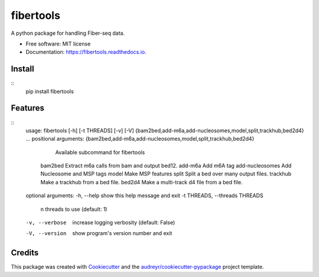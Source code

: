 ==========
fibertools
==========


.. image:: https://img.shields.io/pypi/v/fibertools.svg
        :target: https://pypi.python.org/pypi/fibertools

.. image:: https://img.shields.io/travis/mrvollger/fibertools.svg
        :target: https://travis-ci.com/mrvollger/fibertools

.. image:: https://readthedocs.org/projects/fibertools/badge/?version=latest
        :target: https://fibertools.readthedocs.io/en/latest/?version=latest
        :alt: Documentation Status


.. image:: https://pyup.io/repos/github/mrvollger/fibertools/shield.svg
     :target: https://pyup.io/repos/github/mrvollger/fibertools/
     :alt: Updates



A python package for handling Fiber-seq data.


* Free software: MIT license
* Documentation: https://fibertools.readthedocs.io.

Install
-------

::
    pip install fibertools

Features
--------

::
    usage: fibertools [-h] [-t THREADS] [-v] [-V] {bam2bed,add-m6a,add-nucleosomes,model,split,trackhub,bed2d4} ...
    positional arguments:
    {bam2bed,add-m6a,add-nucleosomes,model,split,trackhub,bed2d4}
                            Available subcommand for fibertools
        bam2bed             Extract m6a calls from bam and output bed12.
        add-m6a             Add m6A tag
        add-nucleosomes     Add Nucleosome and MSP tags
        model               Make MSP features
        split               Split a bed over many output files.
        trackhub            Make a trackhub from a bed file.
        bed2d4              Make a multi-track d4 file from a bed file.

    optional arguments:
    -h, --help            show this help message and exit
    -t THREADS, --threads THREADS
                            n threads to use (default: 1)
    -v, --verbose         increase logging verbosity (default: False)
    -V, --version         show program's version number and exit

Credits
-------

This package was created with Cookiecutter_ and the `audreyr/cookiecutter-pypackage`_ project template.

.. _Cookiecutter: https://github.com/audreyr/cookiecutter
.. _`audreyr/cookiecutter-pypackage`: https://github.com/audreyr/cookiecutter-pypackage
